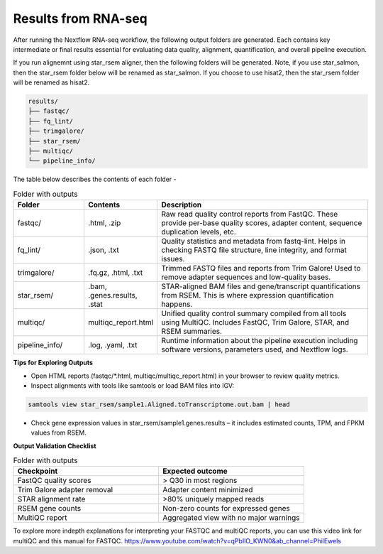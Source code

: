 **Results from RNA-seq**
========================

After running the Nextflow RNA-seq workflow, the following output folders are generated. Each contains key intermediate or final results essential for evaluating data quality, alignment, quantification, and overall pipeline execution.

If you run alignemnt using star_rsem aligner, then the following folders will be generated. Note, if you use star_salmon, then the star_rsem folder below will be renamed as star_salmon. If you choose to use hisat2, then the star_rsem folder will be renamed as hisat2. 

.. code-block:: RST

  results/
  ├── fastqc/
  ├── fq_lint/
  ├── trimgalore/
  ├── star_rsem/
  ├── multiqc/
  └── pipeline_info/

The table below describes the contents of each folder -

.. list-table:: Folder with outputs
   :widths: 20 20 60
   :header-rows: 1

   * - Folder
     - Contents
     - Description
   * - fastqc/
     - .html, .zip
     - Raw read quality control reports from FastQC. These provide per-base quality scores, adapter content, sequence duplication levels, etc.
   * - fq_lint/
     - .json, .txt
     - Quality statistics and metadata from fastq-lint. Helps in checking FASTQ file structure, line integrity, and format issues.
   * - trimgalore/
     - .fq.gz, .html, .txt
     - Trimmed FASTQ files and reports from Trim Galore! Used to remove adapter sequences and low-quality bases.
   * - star_rsem/
     - .bam, .genes.results, .stat
     - STAR-aligned BAM files and gene/transcript quantifications from RSEM. This is where expression quantification happens.
   * - multiqc/
     - multiqc_report.html
     - Unified quality control summary compiled from all tools using MultiQC. Includes FastQC, Trim Galore, STAR, and RSEM summaries.
   * - pipeline_info/
     - .log, .yaml, .txt
     - Runtime information about the pipeline execution including software versions, parameters used, and Nextflow logs.


**Tips for Exploring Outputs**

- Open HTML reports (fastqc/*.html, multiqc/multiqc_report.html) in your browser to review quality metrics.

- Inspect alignments with tools like samtools or load BAM files into IGV:

.. code-block:: RST

  samtools view star_rsem/sample1.Aligned.toTranscriptome.out.bam | head

- Check gene expression values in star_rsem/sample1.genes.results – it includes estimated counts, TPM, and FPKM values from RSEM.

**Output Validation Checklist**

.. list-table:: Folder with outputs
   :widths: 30 30
   :header-rows: 1

   * - Checkpoint
     - Expected outcome
   * - FastQC quality scores
     - > Q30 in most regions
   * - Trim Galore adapter removal
     - Adapter content minimized
   * - STAR alignment rate
     - >80% uniquely mapped reads
   * - RSEM gene counts
     - Non-zero counts for expressed genes
   * - MultiQC report
     - Aggregated view with no major warnings

To explore more indepth explanations for interpreting your FASTQC and multiQC reports, you can use this video link for multiQC and this manual for FASTQC. 
https://www.youtube.com/watch?v=qPbIlO_KWN0&ab_channel=PhilEwels
